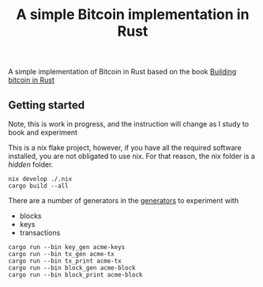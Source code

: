 #+title: A simple Bitcoin implementation in Rust
A simple implementation of Bitcoin in Rust based on the book [[https://braiins.com/books/building-bitcoin-in-rust][Building bitcoin in Rust]]

** Getting started
Note, this is work in progress, and the instruction will change as I study to book and experiment

This is a nix flake project, however, if you have all the required software installed, you are not obligated to use nix.
For that reason, the nix folder is a /hidden/ folder.

#+begin_src shell
nix develop ./.nix
cargo build --all
#+end_src

There are a number of generators in the [[./src/lib/src/bin][generators]]
 to experiment with
 + blocks
 + keys
 + transactions

#+begin_src shell
cargo run --bin key_gen acme-keys
cargo run --bin tx_gen acme-tx
cargo run --bin tx_print acme-tx
cargo run --bin block_gen acme-block
cargo run --bin block_print acme-block
#+end_src
